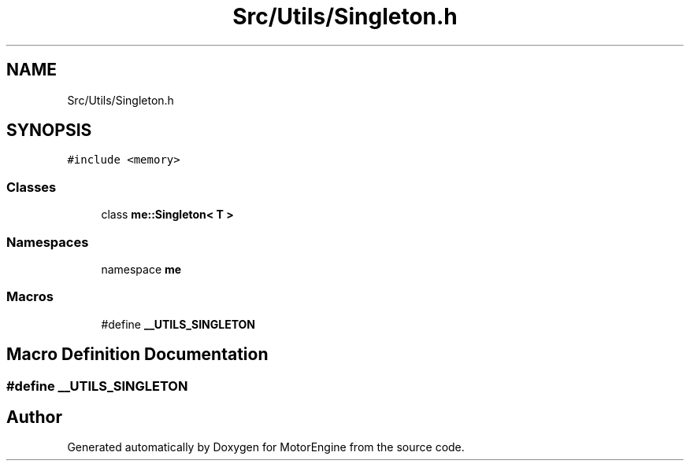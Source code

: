 .TH "Src/Utils/Singleton.h" 3 "Mon Apr 3 2023" "Version 0.2.1" "MotorEngine" \" -*- nroff -*-
.ad l
.nh
.SH NAME
Src/Utils/Singleton.h
.SH SYNOPSIS
.br
.PP
\fC#include <memory>\fP
.br

.SS "Classes"

.in +1c
.ti -1c
.RI "class \fBme::Singleton< T >\fP"
.br
.in -1c
.SS "Namespaces"

.in +1c
.ti -1c
.RI "namespace \fBme\fP"
.br
.in -1c
.SS "Macros"

.in +1c
.ti -1c
.RI "#define \fB__UTILS_SINGLETON\fP"
.br
.in -1c
.SH "Macro Definition Documentation"
.PP 
.SS "#define __UTILS_SINGLETON"

.SH "Author"
.PP 
Generated automatically by Doxygen for MotorEngine from the source code\&.
